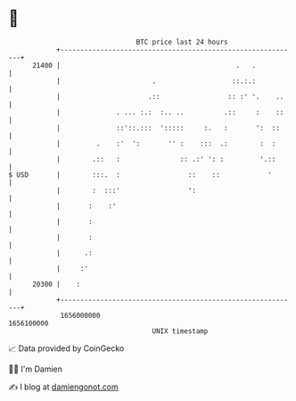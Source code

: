 * 👋

#+begin_example
                                   BTC price last 24 hours                    
               +------------------------------------------------------------+ 
         21400 |                                            .   .           | 
               |                       .                   ::.:.:           | 
               |                      .::                 :: :' '.    ..    | 
               |              . ... :.:  :.. ..          .::     :    ::    | 
               |              ::'::.:::  ':::::     :.   :       ':  ::     | 
               |         .    :'  ':       '' :    :::  .:        :  :      | 
               |        .::   :               :: .:' ': :         '.::      | 
   $ USD       |        :::.  :                 ::    ::            '       | 
               |        :  :::'                 ':                          | 
               |       :    :'                                              | 
               |       :                                                    | 
               |       :                                                    | 
               |      .:                                                    | 
               |     :'                                                     | 
         20300 |    :                                                       | 
               +------------------------------------------------------------+ 
                1656000000                                        1656100000  
                                       UNIX timestamp                         
#+end_example
📈 Data provided by CoinGecko

🧑‍💻 I'm Damien

✍️ I blog at [[https://www.damiengonot.com][damiengonot.com]]
